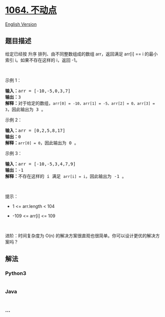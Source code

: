 * [[https://leetcode-cn.com/problems/fixed-point][1064. 不动点]]
  :PROPERTIES:
  :CUSTOM_ID: 不动点
  :END:
[[./solution/1000-1099/1064.Fixed Point/README_EN.org][English Version]]

** 题目描述
   :PROPERTIES:
   :CUSTOM_ID: 题目描述
   :END:

#+begin_html
  <!-- 这里写题目描述 -->
#+end_html

#+begin_html
  <p>
#+end_html

给定已经按 升序 排列、由不同整数组成的数组 arr，返回满足 arr[i] == i
的最小索引 i。如果不存在这样的 i，返回 -1。

#+begin_html
  </p>
#+end_html

#+begin_html
  <p>
#+end_html

 

#+begin_html
  </p>
#+end_html

#+begin_html
  <p>
#+end_html

示例 1：

#+begin_html
  </p>
#+end_html

#+begin_html
  <pre>
  <strong>输入：</strong>arr = [-10,-5,0,3,7]
  <strong>输出：</strong>3
  <strong>解释：</strong>对于给定的数组，<code>arr[0] = -10，arr[1] = -5，arr[2] = 0，arr[3] = 3</code>，因此输出为 3 。
  </pre>
#+end_html

#+begin_html
  <p>
#+end_html

示例 2：

#+begin_html
  </p>
#+end_html

#+begin_html
  <pre>
  <strong>输入：</strong>arr = [0,2,5,8,17]
  <strong>输出：</strong>0
  <strong>解释：</strong><code>arr[0] = 0</code>，因此输出为 0 。
  </pre>
#+end_html

#+begin_html
  <p>
#+end_html

示例 3：

#+begin_html
  </p>
#+end_html

#+begin_html
  <pre>
  <strong>输入：</strong>arr = [-10,-5,3,4,7,9]
  <strong>输出：</strong>-1
  <strong>解释：</strong>不存在这样的 i 满足 <code>arr[i] = i</code>，因此输出为 -1 。
  </pre>
#+end_html

#+begin_html
  <p>
#+end_html

 

#+begin_html
  </p>
#+end_html

#+begin_html
  <p>
#+end_html

提示：

#+begin_html
  </p>
#+end_html

#+begin_html
  <ul>
#+end_html

#+begin_html
  <li>
#+end_html

1 <= arr.length < 104

#+begin_html
  </li>
#+end_html

#+begin_html
  <li>
#+end_html

-109 <= arr[i] <= 109

#+begin_html
  </li>
#+end_html

#+begin_html
  </ul>
#+end_html

#+begin_html
  <p>
#+end_html

 

#+begin_html
  </p>
#+end_html

#+begin_html
  <p>
#+end_html

进阶：时间复杂度为 O(n)
的解决方案很直观也很简单。你可以设计更优的解决方案吗？

#+begin_html
  </p>
#+end_html

** 解法
   :PROPERTIES:
   :CUSTOM_ID: 解法
   :END:

#+begin_html
  <!-- 这里可写通用的实现逻辑 -->
#+end_html

#+begin_html
  <!-- tabs:start -->
#+end_html

*** *Python3*
    :PROPERTIES:
    :CUSTOM_ID: python3
    :END:

#+begin_html
  <!-- 这里可写当前语言的特殊实现逻辑 -->
#+end_html

#+begin_src python
#+end_src

*** *Java*
    :PROPERTIES:
    :CUSTOM_ID: java
    :END:

#+begin_html
  <!-- 这里可写当前语言的特殊实现逻辑 -->
#+end_html

#+begin_src java
#+end_src

*** *...*
    :PROPERTIES:
    :CUSTOM_ID: section
    :END:
#+begin_example
#+end_example

#+begin_html
  <!-- tabs:end -->
#+end_html
